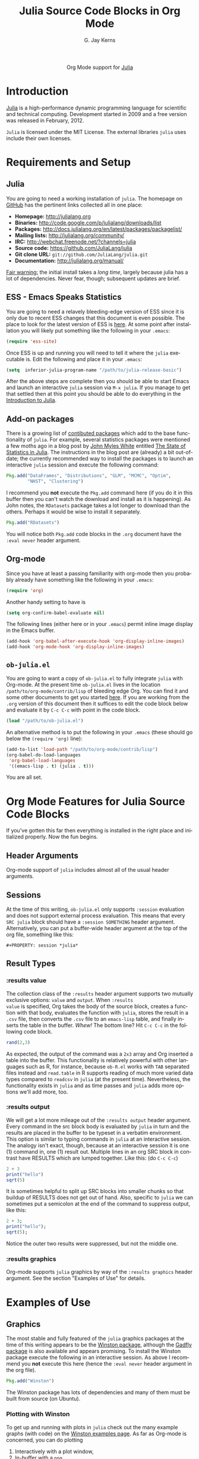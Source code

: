 #+OPTIONS:    H:3 num:nil toc:2 \n:nil @:t ::t |:t ^:{} -:t f:t *:t TeX:t LaTeX:t skip:nil d:(HIDE) tags:not-in-toc
#+STARTUP:    align fold nodlcheck hidestars oddeven lognotestate hideblocks
#+SEQ_TODO:   TODO(t) INPROGRESS(i) WAITING(w@) | DONE(d) CANCELED(c@)
#+TAGS:       Write(w) Update(u) Fix(f) Check(c) noexport(n)
#+TITLE:      Julia Source Code Blocks in Org Mode
#+AUTHOR:     G. Jay Kerns
#+EMAIL:      gkerns at ysu dot edu
#+LANGUAGE:   en
#+STYLE:      <style type="text/css">#outline-container-introduction{ clear:both; }</style>
#+LINK_UP:    ../languages.html
#+LINK_HOME:  http://orgmode.org/worg/
#+EXPORT_EXCLUDE_TAGS: noexport
#+PROPERTY: exports both
#+PROPERTY: results output
#+PROPERTY: session *julia*
#+PROPERTY: eval no-export
#+LaTeX_HEADER: \DeclareUnicodeCharacter{22EE}{\vdots}

#+name: banner
#+begin_html
  <div id="subtitle" style="float: center; text-align: center;">
  <p>
  Org Mode support for <a href="http://julialang.org/">Julia</a>
  </p>
  <p>
  <a href="http://julialang.org/">
  <img src="http://julialang.org/images/logo.png"/>
  </a>
  </p>
  </div>
#+end_html

* DONE Template Checklist [12/12]				   :noexport:
  - [X] Revise #+TITLE:
  - [X] Indicate #+AUTHOR:
  - [X] Add #+EMAIL:
  - [X] Revise banner source block [3/3]
    - [X] Add link to a useful language web site
    - [X] Replace "Language" with language name
    - [X] Find a suitable graphic and use it to link to the language
      web site
  - [X] Write an [[Introduction]]
  - [X] Describe [[Requirements%20and%20Setup][Requirements and Setup]]
  - [X] Replace "Language" with language name in [[Org%20Mode%20Features%20for%20Language%20Source%20Code%20Blocks][Org Mode Features for Language Source Code Blocks]]
  - [X] Describe [[Header%20Arguments][Header Arguments]]
  - [X] Describe support for [[Sessions]]
  - [X] Describe [[Result%20Types][Result Types]]
  - [X] Describe [[Other]] differences from supported languages
  - [X] Provide brief [[Examples%20of%20Use][Examples of Use]]

* Introduction

[[http://julialang.org/][Julia]] is a high-performance dynamic programming language for
scientific and technical computing. Development started in 2009 and a
free version was released in February, 2012.

=Julia= is licensed under the MIT License. The external libraries
=julia= uses include their own licenses.

* Requirements and Setup
** Julia

You are going to need a working installation of =julia=.  The homepage
on [[https://github.com/JuliaLang/julia][GitHub]] has the pertinent links collected all in one place:

- *Homepage:* http://julialang.org
- *Binaries:* http://code.google.com/p/julialang/downloads/list
- *Packages:* http://docs.julialang.org/en/latest/packages/packagelist/
- *Mailing lists:* http://julialang.org/community/
- *IRC:* http://webchat.freenode.net/?channels=julia
- *Source code:* https://github.com/JuliaLang/julia
- *Git clone URL:* =git://github.com/JuliaLang/julia.git=
- *Documentation:* http://julialang.org/manual/

_Fair warning:_ the initial install takes a /long time/, largely
because julia has a lot of dependencies. Never fear, though;
subsequent updates are brief.

** ESS - Emacs Speaks Statistics

You are going to need a relavely bleeding-edge version of ESS since it
is only due to recent ESS changes that this document is even possible.
The place to look for the latest version of ESS is [[http://stat.ethz.ch/ESS/index.php?Section=download][here]].  At some
point after installation you will likely put something like the
following in your =.emacs=:

#+BEGIN_SRC emacs-lisp :eval never
(require 'ess-site)
#+END_SRC

Once ESS is up and running you will need to tell it where the =julia=
executable is. Edit the following and place it in your =.emacs=:

#+BEGIN_SRC emacs-lisp :eval never
(setq  inferior-julia-program-name "/path/to/julia-release-basic")
#+END_SRC

After the above steps are complete then you should be able to start
Emacs and launch an interactive =julia= session via =M-x julia=.  If
you manage to get that settled then at this point you should be able
to do everything in the [[https://raw.github.com/gjkerns/ob-julia/master/intro-julia.org][Introduction to Julia]].

** Add-on packages

There is a growing list of [[http://docs.julialang.org/en/release-0.1/packages/packagelist/][contibuted packages]] which add to the base
functionality of =julia=.  For example, several statistics packages
were mentioned a few moths ago in a blog post by [[https://github.com/johnmyleswhite][John Myles White]]
entitled [[http://www.johnmyleswhite.com/notebook/2012/12/02/the-state-of-statistics-in-julia/][The State of Statistics in Julia]].  The instructions in the
blog post are (already) a bit out-of-date; the currently recommended
way to install the packages is to launch an interactive =julia=
session and execute the following command:

#+BEGIN_SRC julia :eval never
Pkg.add("DataFrames", "Distributions", "GLM", "MCMC", "Optim", 
        "NHST", "Clustering")
#+END_SRC

I recommend you *not* execute the =Pkg.add= command here (if you do it
in this buffer then you can't watch the download and install as it is
happening).  As John notes, the =RDatasets= package takes a lot longer
to download than the others.  Perhaps it would be wise to install it
separately.

#+BEGIN_SRC julia :eval never
Pkg.add("RDatasets")
#+END_SRC

You will notice both =Pkg.add= code blocks in the =.org= document have
the =:eval never= header argument.

** Org-mode

Since you have at least a passing familiarity with org-mode then you
probably already have something like the following in your =.emacs=:

#+BEGIN_SRC emacs-lisp :eval no-export
(require 'org)
#+END_SRC

Another handy setting to have is

#+BEGIN_SRC emacs-lisp :eval no-export
(setq org-confirm-babel-evaluate nil)
#+END_SRC

The following lines (either here or in your =.emacs=) permit inline
image display in the Emacs buffer.

#+BEGIN_SRC emacs-lisp :eval no-export
(add-hook 'org-babel-after-execute-hook 'org-display-inline-images)   
(add-hook 'org-mode-hook 'org-display-inline-images)
#+END_SRC

** =ob-julia.el=

You are going to want a copy of =ob-julia.el= to fully integrate
=julia= with Org-mode.  At the present time =ob-julia.el= lives in the
location =/path/to/org-mode/contrib/lisp= of bleeding edge Org.  You
can find it and some other documents to get you started [[https://github.com/gjkerns/ob-julia][here]].  If you
are working from the =.org= version of this document then it suffices
to edit the code block below and evaluate it by =C-c C-c= with point
in the code block.

#+BEGIN_SRC emacs-lisp :results silent :eval no-export
(load "/path/to/ob-julia.el")
#+END_SRC

An alternative method is to put the following in your =.emacs= (these
should go below the =(require 'org)= line):

#+BEGIN_SRC emacs-lisp :eval no-export
(add-to-list 'load-path "/path/to/org-mode/contrib/lisp")
(org-babel-do-load-languages
 'org-babel-load-languages
 '((emacs-lisp . t) (julia . t)))
#+END_SRC

You are all set.

* Org Mode Features for Julia Source Code Blocks

If you've gotten this far then everything is installed in the right
place and initialized properly. Now the fun begins.

** Header Arguments

Org-mode support of =julia= includes almost all of the usual header arguments.

** Sessions

At the time of this writing, =ob-julia.el= only supports =:session=
evaluation and does not support external process evaluation. This
means that every =SRC julia= block should have a =:session SOMETHING=
header argument.  Alternatively, you can put a buffer-wide header
argument at the top of the org file, something like this:

: #+PROPERTY: session *julia*

** Result Types

*** :results value 

The collection class of the =:results= header argument supports two
mutually exclusive options: =value= and =output=.  When =:results
value= is specified, Org takes the body of the source block, creates a
function with that body, evaluates the function with =julia=, stores
the result in a =.csv= file, then converts the =.csv= file to an
=emacs-lisp= table, and finally inserts the table in the buffer.
/Whew!/ The bottom line?  Hit =C-c C-c= in the following code block.

#+BEGIN_SRC julia :results value
rand(2,3)
#+END_SRC

#+RESULTS:
| 0.3715303800228136 | 0.21579188514924108 | 0.3291019424007178 |
|  0.659813851572707 | 0.20079077424458047 | 0.9476793913656847 |

As expected, the output of the command was a =2x3= array and Org
inserted a table into the buffer.  This functionality is relatively
powerful with other languages such as R, for instance, because
=ob-R.el= works with =TAB= separated files instead and =read.table= in
R supports reading of much more varied data types compared to
=readcsv= in =julia= (at the present time).  Nevertheless, the
functionality exists in =julia= and as time passes and =julia= adds
more options we'll add more, too.

*** :results output

We will get a lot more mileage out of the =:results output= header
argument. Every command in the src block body is evaluated by =julia=
in turn and the results are placed in the buffer to be typeset in a
verbatim environment.  This option is similar to typing commands in
=julia= at an interactive session.  The analogy isn't exact, though,
because at an interactive session it is one (1) command in, one (1)
result out.  Multiple lines in an org SRC block in contrast have
RESULTS which are lumped together.  Like this: (do =C-c C-c=)

#+BEGIN_SRC julia
2 + 3
print("hello")
sqrt(5)
#+END_SRC

#+RESULTS:
: 5
: hello
: 2.23606797749979

It is sometimes helpful to split up SRC blocks into smaller chunks so
that buildup of RESULTS does not get out of hand.  Also, specific to
=julia= we can sometimes put a semicolon at the end of the command to
suppress output, like this:

#+BEGIN_SRC julia
2 + 3;
print("hello");
sqrt(5);
#+END_SRC

#+RESULTS:
: 
: hello

Notice the outer two results were suppressed, but not the middle one.

*** :results graphics

Org-mode supports =julia= graphics by way of the =:results graphics= header argument.  See the section "Examples of Use" for details.

* Examples of Use

** Graphics

The most stable and fully featured of the =julia= graphics packages at
the time of this writing appears to be the [[https://github.com/nolta/Winston.jl][Winston package]], although
the [[https://github.com/dcjones/Gadfly.jl][Gadfly package]] is also available and appears promising.  To
install the Winston package execute the following in an interactive
session.  As above I recommend you *not* execute this here (hence the
=:eval never= header argument in the org file).

#+BEGIN_SRC julia :eval never
Pkg.add("Winston")
#+END_SRC

The Winston package has lots of dependencies and many of them must be
built from source (on Ubuntu).

*** Plotting with Winston

To get up and running with plots in =julia= check out the many example
graphs (with code) on the [[https://github.com/nolta/Winston.jl/blob/master/doc/examples.md][Winston examples page]]. As far as Org-mode is
concerned, you can do plotting

1. Interactively with a plot window,
2. In-buffer with a =png=,
3. Via export into LaTeX, HTML, Beamer...

All three methods require setting up the plot object as a first step,
after, of course, loading the Winston package.  Let's set up a simple
plot object (do =C-c C-c= with point in the block):

#+BEGIN_SRC julia :results silent
using Winston
x = linspace(0, 3pi, 100)
c = cos(x)
s = sin(x)
p = FramedPlot();
setattr(p, "title", "title!")
setattr(p, "xlabel", L"\Sigma x^2_i")
setattr(p, "ylabel", L"\Theta_i")
add(p, FillBetween(x, c, x, s) )
add(p, Curve(x, c, "color", "red") )
add(p, Curve(x, s, "color", "blue") )
#+END_SRC

We did =:results silent= to omit the lengthy output from being
inserted in the org buffer. So the hard part is finished -- we've
created a plot object =p= which is now available to manipulate.

To launch a plot window and look at the graph right now evaluate the
following code block.

#+BEGIN_SRC julia :exports code
Winston.tk(p)
#+END_SRC

A plot should open in an X11 window with a pretty graph. Suppose
instead we'd like to insert the graph in the org buffer right now. We
need the inline-image display options described in section [[Org
mode]]. Assuming you've done that, evaluate the following code block.

#+BEGIN_SRC julia :results graphics :file images/julia1.png
file(p, "images/julia1.png")
#+END_SRC

#+RESULTS:
[[file:images/julia1.png]]

The code block evaluates the command =file(p, "images/julia1.png")=,
which tells =julia= to write the graph to a =.png= file (also
available are =.pdf=, =.svg=, and =.eps=, though none of those can be
inserted in the org buffer).  The header argument =:results graphics=
tells org-mode that the results are going to be graphics (as opposed
to elisp tables or STDOUT output) and the header argument =:file
images/julia1.png= tells org to insert an link to the file
=images/julia1.png= (just created by =julia=) right after the the code
block.  This link is evaluated by =org-display-inline-images= which
results in a =.png= in the org buffer.

Notice that we had to specify the file name /twice/, once inside the
code block and once as a header argument.  Some languages (such as R)
only require one specification: the header argument.  The reason for
this is simple: =ob-R.el= includes code which dynamically constructs a
graphics device call behind the scenes, the call depending on the file
extension in the =:file= header argument.  Such a thing is more
difficult with =julia= because different graphics packages have
markedly different device calls (for instance, =Gadfly= uses
=SVG("filename", p)=).  Maybe someday the calls will stabilize and it
will make sense to write wrapper code to do that automatically.  In
the meantime, use whatever package you like and write the filename
twice.

We'll defer the export method discussion to the next section.

** Fitting (generalized) linear models

Douglas Bates has been putting together a =julia= package called GLM
which already supports fitting generalized linear models to datasets.
This, together with the RDatasets package, means there is already a
bunch of stuff to keep a person busy.  Below is a modified example
from the Multiple Regression chapter of IPSUR, translated to =julia=
speak.

First, we start =using= the packages we'll need.

#+BEGIN_SRC julia :exports code
using RDatasets, DataFrames, Distributions, GLM
#+END_SRC

#+RESULTS:

Next we load the =trees= data frame from the RDatasets package (via
the DataFrames package) and fit a linear model to the data.

#+BEGIN_SRC julia :exports code :results silent
trees = data("datasets", "trees")
treeslm = lm(:(Girth ~ Height + Volume), trees)
#+END_SRC

There is a /ton/ of output from both the above commands which we omit
here for the sake of brevity.  Most of it, though, is similar to to
output we might see in an R session.  We can extract the model
coefficients with the =coef= function:

#+BEGIN_SRC julia
coef(treeslm)
#+END_SRC

#+RESULTS:
: 3-element Float64 Array:
:  10.8164   
:  -0.0454835
:   0.19518

and we can finish by looking at a summary table similar to something
like =summary(treeslm)= in R.

#+BEGIN_SRC julia
coeftable(treeslm)
#+END_SRC

#+RESULTS:
: 3x4 DataFrame:
:           Estimate Std.Error  t value   Pr(>|t|)
: [1,]       10.8164    1.9732  5.48165 7.44691e-6
: [2,]    -0.0454835 0.0282621 -1.60935   0.118759
: [3,]       0.19518 0.0109553  17.8161 8.2233e-17

* Export to other formats

Sooner or later you will want to share your work with others, people
who have not (yet) fully come to the realization that Emacs+Org is
really quite better than sliced bread and also is destined to conquer
the entire observable Universe.  Perhaps you'd like to make a
presentation about how awesome =julia= is at a(n) (inter)national
conference. Org-mode supports export to multiple formats.  Here we'll
describe a few.  There has been work recently on a brand new exporter
which hasn't yet made it to the official maintenance branch as of the
time of this writing.  The following instructions apply to the new
exporter, which is one of the reasons why it was important in the
first section to update your Org-mode.

** HTML

This is the easiest. Insert the following in your =.emacs=:

#+BEGIN_SRC emacs-lisp :eval no-export
(require 'ox-html)
#+END_SRC

Then open this file and execute =C-c C-e= to open the export
dispatcher.  From there you have three options:

1. =h H= exports as an HTML buffer (can be saved later),
2. =h h= exports as an HTML file (saved in the working directory),
3. =h o= exports as an HTML file and opens in a browser.

That's it.  There are a lot of other cool things you can do; see the
Org manual.  If you export to HTML then you are going to want your
images (if any) to be =.png= or =.svg= files.

** LaTeX

This one is just as easy.  Insert the following in your =.emacs=:

#+BEGIN_SRC emacs-lisp :eval no-export
(require 'ox-latex)
#+END_SRC

Then open this file and do

1. =C-c C-e l L= to export as a LaTeX buffer,
2. =C-c C-e l l= to export as a LaTeX file,
3. =C-c C-e l p= to export as LaTeX and generate a PDF,
3. =C-c C-e l o= to export as LaTeX, generate PDF, and open.

There are a /ton/ of other LaTeX things to do.  See the Org manual.
If you export to PDF then it's fine to use image formats =.png=,
=.eps=, or =.pdf=, but the =.png= exports as a blurry raster image -
use =.pdf= instead (or =.eps= for external plain LaTeX export).

** Beamer

Beamer is a special case unto itself. The short story is that you need
the following in your =.emacs=:

#+BEGIN_SRC emacs-lisp :eval no-export
(require 'ox-beamer)
#+END_SRC

Then also add an entry for the beamer class in your =.emacs=.  Here is
a boilerplate version which you can customize to taste:

#+BEGIN_SRC emacs-lisp :eval no-export
(add-to-list 'org-latex-classes
	     '("beamer"
	       "\\documentclass[presentation]{beamer}
        \[DEFAULT-PACKAGES]
        \[PACKAGES]
        \[EXTRA]"
	       ("\\section{%s}" . "\\section*{%s}")
	       ("\\subsection{%s}" . "\\subsection*{%s}")
	       ("\\subsubsection{%s}" . "\\subsubsection*{%s}")))
#+END_SRC

Since beamer is such a special case I have tweaked a minimal =julia=
beamer presentation in [[https://github.com/gjkerns/ob-julia/blob/master/pdf/ob-julia-beamer.pdf][Sample =julia= Presentation]] (the org file is
[[https://github.com/gjkerns/ob-julia/blob/master/ob-julia-beamer.org][here]]). See there and the Org manual for more information.

* Other things to mention

- You can extract all of the =julia= source code (also known as
  /tangling/ the Org document) with the keystrokes =C-c C-v t=.  This
  will generate a =julia= script (with extension =.jl=) in the working
  directory.  Note that this capability is turned off by default.  You
  can activate it by adding the header argument =:tangle yes= to those
  code blocks you'd like to tangle or doing a buffer-wide header
  setting with the line =#+PROPERTY: tangle yes= near the top of the
  org file.  See the Org manual for details.

- You may have noticed that those =julia= code lines with no output
  (for instance, lines with semicolons =;= at the end) generate an
  empty line in the =#+RESULTS= below the code block.  Consequently,
  the first time you evaluate a =julia= code block without having
  previously initiated a =julia= session with =M-x julia= the
  =#+RESULTS= will have an extra mystery empty line.  It is no
  mystery.  The first statement executed by ESS when loading =julia=
  is an =include= command.  That command has no output.  If that empty
  line bothers you then execute the code block again; the mystery
  empty line will disappear.

- Be careful when executing code blocks with =:results value=.  Code
  block evaluation in that case works by writing the =julia= commands
  to an external file in the =/tmp= directory, evaluating the commands
  with =julia=, writing the results to a comma-separated (=.csv=)
  file, then reading the =.csv= file and converting the result to
  =elisp= for insertion to the org buffer.  Not all object types are
  supported by =julia= for writing to =.csv= files, in particular,
  =1x1= matrices and arrays of ASCII characters are not supported
  (yet).  If you try to evaluate code blocks in those cases (or any
  other case where output to =.csv= is not supported) then you will
  get an error.

- After playing around with =julia= for a while you will notice that
  instead of printing long arrays it will elide them with vertical
  dots in the middle of the output which look similar to this \(
  \vdots \) in the buffer.  It turns out that LaTeX does not like
  those three dots because they correspond to a special character, and
  the upshot is that your org file will not export to LaTeX
  successfully.  One way around this is to explicitly declare that
  special symbol in the LaTeX header. That is the reason for the
  following line at the top of this org file.

  : #+LaTeX_HEADER: \DeclareUnicodeCharacter{22EE}{\vdots}

- =ob-julia.el= does not support =rownames= and =colnames= like
  =ob-R.el= does.
